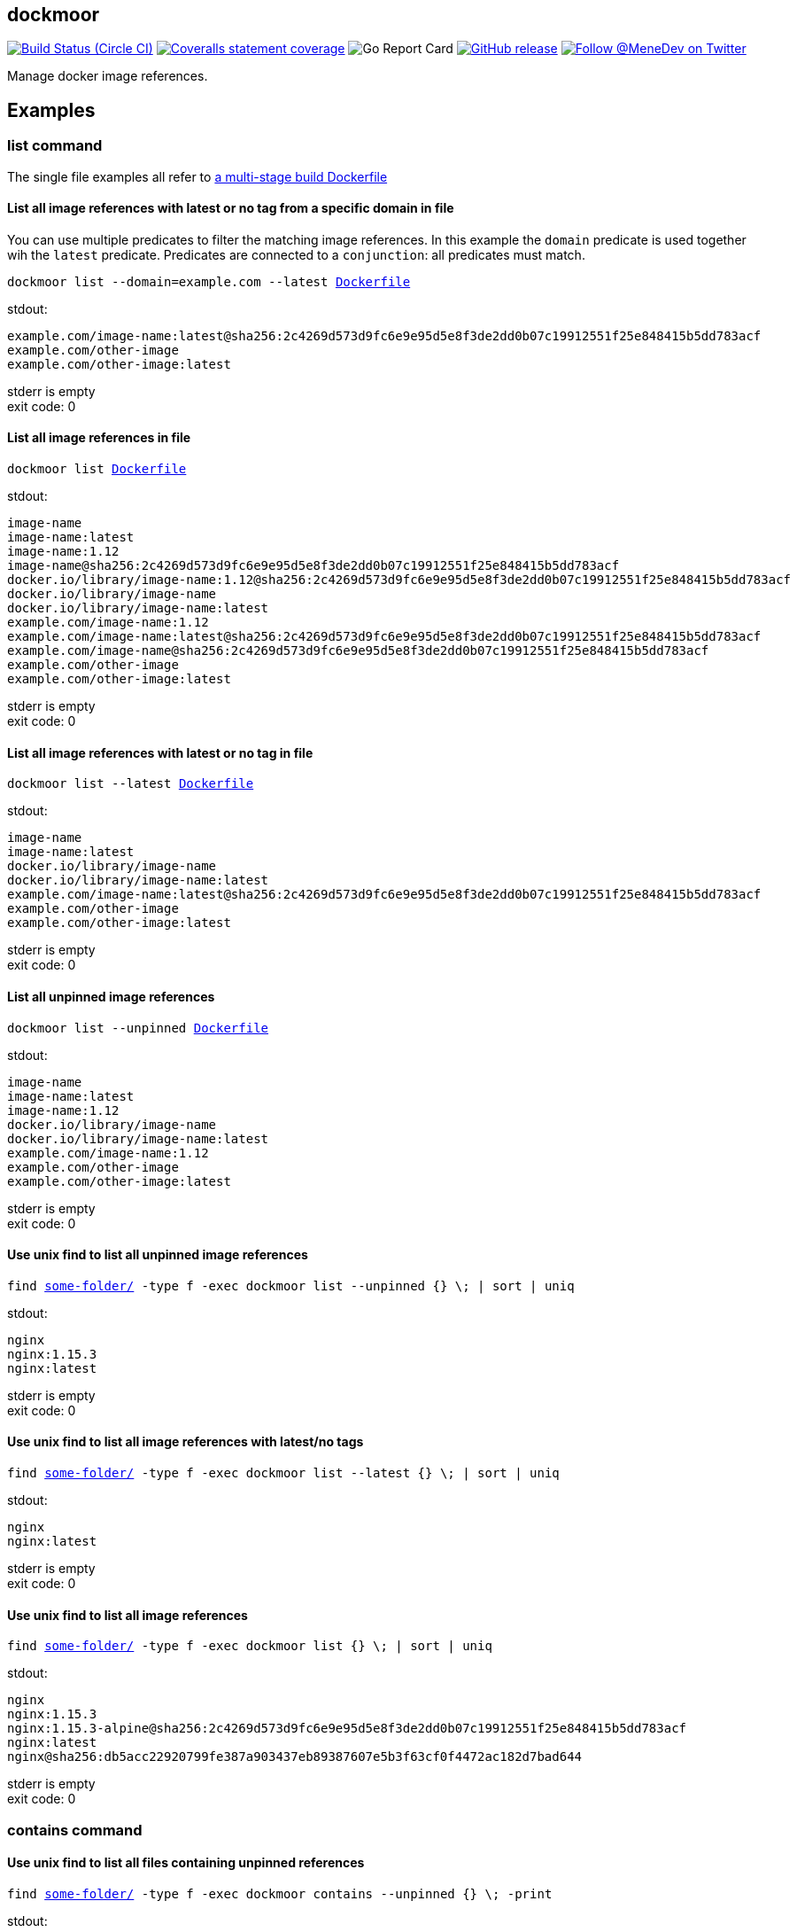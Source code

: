 
:branch: develop

== dockmoor
image:https://img.shields.io/circleci/project/github/MeneDev/dockmoor/{branch}.svg[Build Status (Circle CI), link=https://circleci.com/gh/MeneDev/dockmoor]
image:https://img.shields.io/coveralls/github/MeneDev/dockmoor/{branch}.svg[Coveralls statement coverage, link=https://coveralls.io/github/MeneDev/dockmoor]
image:https://goreportcard.com/badge/github.com/MeneDev/dockmoor[Go Report Card, https://goreportcard.com/report/github.com/MeneDev/dockmoor]
image:https://img.shields.io/github/release/MeneDev/dockmoor.svg["GitHub release",link="https://github.com/MeneDev/dockmoor/releases"]
image:https://img.shields.io/twitter/follow/MeneDev.svg?style=social&label=%40MeneDev[Follow @MeneDev on Twitter, link=https://twitter.com/MeneDev]

Manage docker image references.

[[_examples]]
Examples
--------

[[list-command-examples]]
list command
~~~~~~~~~~~~

The single file examples all refer to https://github.com/MeneDev/dockmoor/blob/master/cmd/dockmoor/end-to-end/Dockerfile[a multi-stage build Dockerfile]

[[_list_all_image_references_with_latest_or_no_tag_from_a_specific_domain_in_file]]
List all image references with latest or no tag from a specific domain in file
^^^^^^^^^^^^^^^^^^^^^^^^^^^^^^^^^^^^^^^^^^^^^^^^^^^^^^^^^^^^^^^^^^^^^^^^^^^^^^

You can use multiple predicates to filter the matching image references. In this example the `domain` predicate is used together wih the `latest` predicate. Predicates are connected to a `conjunction`: all predicates must match.

[subs=+macros]
....
dockmoor list --domain=example.com --latest https://github.com/MeneDev/dockmoor/blob/master/cmd/dockmoor/end-to-end/Dockerfile[Dockerfile]
....

stdout:

[subs=+macros]
....
example.com/image-name:latest@sha256:2c4269d573d9fc6e9e95d5e8f3de2dd0b07c19912551f25e848415b5dd783acf
example.com/other-image
example.com/other-image:latest
....

stderr is empty +
exit code: 0

[[_list_all_image_references_in_file]]
List all image references in file
^^^^^^^^^^^^^^^^^^^^^^^^^^^^^^^^^

[subs=+macros]
....
dockmoor list https://github.com/MeneDev/dockmoor/blob/master/cmd/dockmoor/end-to-end/Dockerfile[Dockerfile]
....

stdout:

[subs=+macros]
....
image-name
image-name:latest
image-name:1.12
image-name@sha256:2c4269d573d9fc6e9e95d5e8f3de2dd0b07c19912551f25e848415b5dd783acf
docker.io/library/image-name:1.12@sha256:2c4269d573d9fc6e9e95d5e8f3de2dd0b07c19912551f25e848415b5dd783acf
docker.io/library/image-name
docker.io/library/image-name:latest
example.com/image-name:1.12
example.com/image-name:latest@sha256:2c4269d573d9fc6e9e95d5e8f3de2dd0b07c19912551f25e848415b5dd783acf
example.com/image-name@sha256:2c4269d573d9fc6e9e95d5e8f3de2dd0b07c19912551f25e848415b5dd783acf
example.com/other-image
example.com/other-image:latest
....

stderr is empty +
exit code: 0

[[_list_all_image_references_with_latest_or_no_tag_in_file]]
List all image references with latest or no tag in file
^^^^^^^^^^^^^^^^^^^^^^^^^^^^^^^^^^^^^^^^^^^^^^^^^^^^^^^

[subs=+macros]
....
dockmoor list --latest https://github.com/MeneDev/dockmoor/blob/master/cmd/dockmoor/end-to-end/Dockerfile[Dockerfile]
....

stdout:

[subs=+macros]
....
image-name
image-name:latest
docker.io/library/image-name
docker.io/library/image-name:latest
example.com/image-name:latest@sha256:2c4269d573d9fc6e9e95d5e8f3de2dd0b07c19912551f25e848415b5dd783acf
example.com/other-image
example.com/other-image:latest
....

stderr is empty +
exit code: 0

[[_list_all_unpinned_image_references]]
List all unpinned image references
^^^^^^^^^^^^^^^^^^^^^^^^^^^^^^^^^^

[subs=+macros]
....
dockmoor list --unpinned https://github.com/MeneDev/dockmoor/blob/master/cmd/dockmoor/end-to-end/Dockerfile[Dockerfile]
....

stdout:

[subs=+macros]
....
image-name
image-name:latest
image-name:1.12
docker.io/library/image-name
docker.io/library/image-name:latest
example.com/image-name:1.12
example.com/other-image
example.com/other-image:latest
....

stderr is empty +
exit code: 0

[[_use_unix_find_to_list_all_unpinned_image_references]]
Use unix find to list all unpinned image references
^^^^^^^^^^^^^^^^^^^^^^^^^^^^^^^^^^^^^^^^^^^^^^^^^^^

[subs=+macros]
....
find https://github.com/MeneDev/dockmoor/blob/master/cmd/dockmoor/end-to-end/some-folder/[some-folder/] -type f -exec dockmoor list --unpinned {} \; | sort | uniq
....

stdout:

[subs=+macros]
....
nginx
nginx:1.15.3
nginx:latest
....

stderr is empty +
exit code: 0

[[_use_unix_find_to_list_all_image_references_with_latestno_tags]]
Use unix find to list all image references with latest/no tags
^^^^^^^^^^^^^^^^^^^^^^^^^^^^^^^^^^^^^^^^^^^^^^^^^^^^^^^^^^^^^^

[subs=+macros]
....
find https://github.com/MeneDev/dockmoor/blob/master/cmd/dockmoor/end-to-end/some-folder/[some-folder/] -type f -exec dockmoor list --latest {} \; | sort | uniq
....

stdout:

[subs=+macros]
....
nginx
nginx:latest
....

stderr is empty +
exit code: 0

[[_use_unix_find_to_list_all_image_references]]
Use unix find to list all image references
^^^^^^^^^^^^^^^^^^^^^^^^^^^^^^^^^^^^^^^^^^

[subs=+macros]
....
find https://github.com/MeneDev/dockmoor/blob/master/cmd/dockmoor/end-to-end/some-folder/[some-folder/] -type f -exec dockmoor list {} \; | sort | uniq
....

stdout:

[subs=+macros]
....
nginx
nginx:1.15.3
nginx:1.15.3-alpine@sha256:2c4269d573d9fc6e9e95d5e8f3de2dd0b07c19912551f25e848415b5dd783acf
nginx:latest
nginx@sha256:db5acc22920799fe387a903437eb89387607e5b3f63cf0f4472ac182d7bad644
....

stderr is empty +
exit code: 0

[[contains-command-examples]]
contains command
~~~~~~~~~~~~~~~~

[[_use_unix_find_to_list_all_files_containing_unpinned_references]]
Use unix find to list all files containing unpinned references
^^^^^^^^^^^^^^^^^^^^^^^^^^^^^^^^^^^^^^^^^^^^^^^^^^^^^^^^^^^^^^

[subs=+macros]
....
find https://github.com/MeneDev/dockmoor/blob/master/cmd/dockmoor/end-to-end/some-folder/[some-folder/] -type f -exec dockmoor contains --unpinned {} \; -print
....

stdout:

[subs=+macros]
....
https://github.com/MeneDev/dockmoor/blob/master/cmd/dockmoor/end-to-end/some-folder/Dockerfile-nginx-latest[some-folder/Dockerfile-nginx-latest]
https://github.com/MeneDev/dockmoor/blob/master/cmd/dockmoor/end-to-end/some-folder/subfolder/Dockerfile-nginx-latest[some-folder/subfolder/Dockerfile-nginx-latest]
https://github.com/MeneDev/dockmoor/blob/master/cmd/dockmoor/end-to-end/some-folder/Dockerfile-nginx-untagged[some-folder/Dockerfile-nginx-untagged]
https://github.com/MeneDev/dockmoor/blob/master/cmd/dockmoor/end-to-end/some-folder/Dockerfile-nginx-1.15.3[some-folder/Dockerfile-nginx-1.15.3]
....

stderr is empty +
exit code: 0

[[_use_unix_find_to_list_all_files_containing_latestno_tags]]
Use unix find to list all files containing latest/no tags
^^^^^^^^^^^^^^^^^^^^^^^^^^^^^^^^^^^^^^^^^^^^^^^^^^^^^^^^^

[subs=+macros]
....
find https://github.com/MeneDev/dockmoor/blob/master/cmd/dockmoor/end-to-end/some-folder/[some-folder/] -type f -exec dockmoor contains --latest {} \; -print
....

stdout:

[subs=+macros]
....
https://github.com/MeneDev/dockmoor/blob/master/cmd/dockmoor/end-to-end/some-folder/Dockerfile-nginx-latest[some-folder/Dockerfile-nginx-latest]
https://github.com/MeneDev/dockmoor/blob/master/cmd/dockmoor/end-to-end/some-folder/subfolder/Dockerfile-nginx-latest[some-folder/subfolder/Dockerfile-nginx-latest]
https://github.com/MeneDev/dockmoor/blob/master/cmd/dockmoor/end-to-end/some-folder/Dockerfile-nginx-untagged[some-folder/Dockerfile-nginx-untagged]
....

stderr is empty +
exit code: 0

[[_use_unix_find_to_list_all_supported_files]]
Use unix find to list all supported files
^^^^^^^^^^^^^^^^^^^^^^^^^^^^^^^^^^^^^^^^^

[subs=+macros]
....
find https://github.com/MeneDev/dockmoor/blob/master/cmd/dockmoor/end-to-end/some-folder/[some-folder/] -type f -exec dockmoor contains {} \; -print
....

stdout:

[subs=+macros]
....
https://github.com/MeneDev/dockmoor/blob/master/cmd/dockmoor/end-to-end/some-folder/Dockerfile-nginx-digest[some-folder/Dockerfile-nginx-digest]
https://github.com/MeneDev/dockmoor/blob/master/cmd/dockmoor/end-to-end/some-folder/Dockerfile-nginx-tagged-digest[some-folder/Dockerfile-nginx-tagged-digest]
https://github.com/MeneDev/dockmoor/blob/master/cmd/dockmoor/end-to-end/some-folder/Dockerfile-nginx-latest[some-folder/Dockerfile-nginx-latest]
https://github.com/MeneDev/dockmoor/blob/master/cmd/dockmoor/end-to-end/some-folder/subfolder/Dockerfile-nginx-latest[some-folder/subfolder/Dockerfile-nginx-latest]
https://github.com/MeneDev/dockmoor/blob/master/cmd/dockmoor/end-to-end/some-folder/Dockerfile-nginx-untagged[some-folder/Dockerfile-nginx-untagged]
https://github.com/MeneDev/dockmoor/blob/master/cmd/dockmoor/end-to-end/some-folder/Dockerfile-nginx-1.15.3[some-folder/Dockerfile-nginx-1.15.3]
....

stderr is empty +
exit code: 0

[[_test_the_format_of_a_file]]
Test the format of a file
^^^^^^^^^^^^^^^^^^^^^^^^^

The `contains` command returns with exit code 0 when an image reference was found that matches. Using the `--any` predicate allows to match any file with a supported format that contains at least one image reference.

[subs=+macros]
....
dockmoor contains https://github.com/MeneDev/dockmoor/blob/master/cmd/dockmoor/end-to-end/Dockerfile[Dockerfile]
....

stdout is empty +
stderr is empty +
exit code: 0

[subs=+macros]
....
dockmoor contains https://github.com/MeneDev/dockmoor/blob/master/cmd/dockmoor/end-to-end/some-folder/NotADockerfile[some-folder/NotADockerfile]
....

stdout is empty +
stderr is empty +
exit code: 4

[[_supported_formats]]
Supported Formats
-----------------

* https://github.com/MeneDev/dockmoor/blob/master/cmd/dockmoor/end-to-end/Dockerfile[Dockerfile] (as used by `docker build`)

[[_usage]]
Usage
-----

__________________________________________________________________________________________________
dockmoor [OPTIONS] <link:#contains-command[contains] | link:#list-command[list]> [command-OPTIONS]
__________________________________________________________________________________________________

[[_application_options]]
Application Options
-------------------

*-l*, *--log-level* Sets the log-level (one of `NONE`, `ERROR`, `WARN`, `INFO`, `DEBUG`)

*--version* Show version and exit

[[_commands]]
Commands
~~~~~~~~

* link:#contains-command[contains]
* link:#list-command[list]

[[_contains_command]]
contains command
^^^^^^^^^^^^^^^^

________________________________________________________
dockmoor [OPTIONS] contains [contains-OPTIONS] InputFile
________________________________________________________

Test if a file contains image references with matching predicates. Returns exit code 0 when the given input contains at least one image reference that satisfy the given conditions and is of valid format, non-null otherwise

[[_domain_predicates]]
Domain Predicates
~~~~~~~~~~~~~~~~~

Limit matched image references depending on their domain

*--domain* Matches all images matching one of the specified domains

[[_name_predicates]]
Name Predicates
~~~~~~~~~~~~~~~

Limit matched image references depending on their name

*--name* Matches all images matching one of the specified names (e.g. "docker.io/library/nginx")

*-f*, *--familiar-name* Matches all images matching one of the specified familiar names (e.g. "nginx")

*--path* Matches all images matching one of the specified paths (e.g. "library/nginx")

[[_tag_predicates]]
Tag Predicates
~~~~~~~~~~~~~~

Limit matched image references depending on their tag

*--untagged* Matches images with no tag

*--latest* Matches images with latest or no tag. References with digest are only matched when explicit latest tag is present.

*--tag* Matches all images matching one of the specified tag

[[_digest_predicates]]
Digest Predicates
~~~~~~~~~~~~~~~~~

Limit matched image references depending on their digest

*--unpinned* Matches unpinned image references, i.e. image references without digest.

*--digest* Matches all image references with one of the provided digests

[[_list_command]]
list command
^^^^^^^^^^^^

________________________________________________
dockmoor [OPTIONS] list [list-OPTIONS] InputFile
________________________________________________

List image references with matching predicates. Returns exit code 0 when the given input contains at least one image reference that satisfy the given conditions and is of valid format, non-null otherwise

[[_domain_predicates_2]]
Domain Predicates
~~~~~~~~~~~~~~~~~

Limit matched image references depending on their domain

*--domain* Matches all images matching one of the specified domains

[[_name_predicates_2]]
Name Predicates
~~~~~~~~~~~~~~~

Limit matched image references depending on their name

*--name* Matches all images matching one of the specified names (e.g. "docker.io/library/nginx")

*-f*, *--familiar-name* Matches all images matching one of the specified familiar names (e.g. "nginx")

*--path* Matches all images matching one of the specified paths (e.g. "library/nginx")

[[_tag_predicates_2]]
Tag Predicates
~~~~~~~~~~~~~~

Limit matched image references depending on their tag

*--untagged* Matches images with no tag

*--latest* Matches images with latest or no tag. References with digest are only matched when explicit latest tag is present.

*--tag* Matches all images matching one of the specified tag

[[_digest_predicates_2]]
Digest Predicates
~~~~~~~~~~~~~~~~~

Limit matched image references depending on their digest

*--unpinned* Matches unpinned image references, i.e. image references without digest.

*--digest* Matches all image references with one of the provided digests

[[_building_locally_and_contributing]]
Building locally and Contributing
---------------------------------

Appreciated! See link:CONTRIBUTING.md[CONTRIBUTING] for details.

[[_roadmap]]
Roadmap
-------

Currently dockmoor is in a very eraly stage and under constant development.

To get an idea where the journey will go, take a look at the link:ROADMAP.md[Roadmap]

